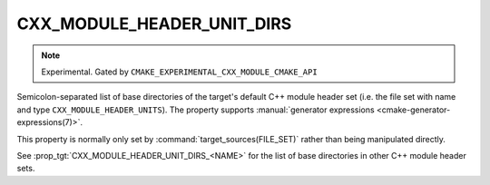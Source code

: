 CXX_MODULE_HEADER_UNIT_DIRS
---------------------------

.. note ::

  Experimental. Gated by ``CMAKE_EXPERIMENTAL_CXX_MODULE_CMAKE_API``

Semicolon-separated list of base directories of the target's default C++
module header set (i.e. the file set with name and type
``CXX_MODULE_HEADER_UNITS``). The property supports
:manual:`generator expressions <cmake-generator-expressions(7)>`.

This property is normally only set by :command:`target_sources(FILE_SET)`
rather than being manipulated directly.

See :prop_tgt:`CXX_MODULE_HEADER_UNIT_DIRS_<NAME>` for the list of base directories
in other C++ module header sets.
